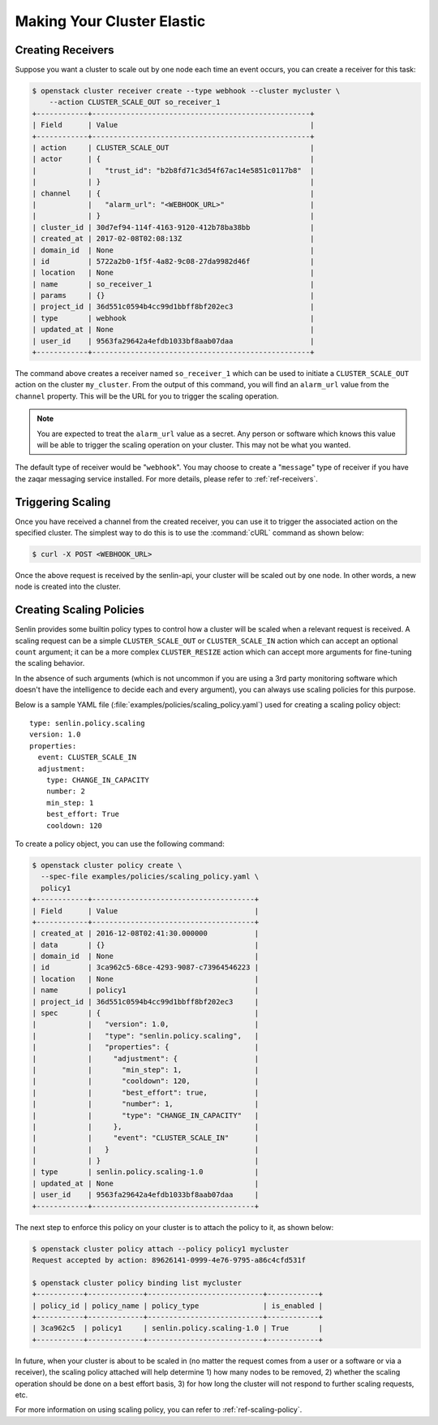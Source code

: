 ..
  Licensed under the Apache License, Version 2.0 (the "License"); you may
  not use this file except in compliance with the License. You may obtain
  a copy of the License at

          http://www.apache.org/licenses/LICENSE-2.0

  Unless required by applicable law or agreed to in writing, software
  distributed under the License is distributed on an "AS IS" BASIS, WITHOUT
  WARRANTIES OR CONDITIONS OF ANY KIND, either express or implied. See the
  License for the specific language governing permissions and limitations
  under the License.

.. _tutorial-autoscaling:

===========================
Making Your Cluster Elastic
===========================

Creating Receivers
~~~~~~~~~~~~~~~~~~

Suppose you want a cluster to scale out by one node each time an event occurs,
you can create a receiver for this task:

.. code-block:: console

  $ openstack cluster receiver create --type webhook --cluster mycluster \
      --action CLUSTER_SCALE_OUT so_receiver_1
  +------------+---------------------------------------------------+
  | Field      | Value                                             |
  +------------+---------------------------------------------------+
  | action     | CLUSTER_SCALE_OUT                                 |
  | actor      | {                                                 |
  |            |   "trust_id": "b2b8fd71c3d54f67ac14e5851c0117b8"  |
  |            | }                                                 |
  | channel    | {                                                 |
  |            |   "alarm_url": "<WEBHOOK_URL>"                    |
  |            | }                                                 |
  | cluster_id | 30d7ef94-114f-4163-9120-412b78ba38bb              |
  | created_at | 2017-02-08T02:08:13Z                              |
  | domain_id  | None                                              |
  | id         | 5722a2b0-1f5f-4a82-9c08-27da9982d46f              |
  | location   | None                                              |
  | name       | so_receiver_1                                     |
  | params     | {}                                                |
  | project_id | 36d551c0594b4cc99d1bbff8bf202ec3                  |
  | type       | webhook                                           |
  | updated_at | None                                              |
  | user_id    | 9563fa29642a4efdb1033bf8aab07daa                  |
  +------------+---------------------------------------------------+


The command above creates a receiver named ``so_receiver_1`` which can be used
to initiate a ``CLUSTER_SCALE_OUT`` action on the cluster ``my_cluster``. From
the output of this command, you will find an ``alarm_url`` value from the
``channel`` property. This will be the URL for you to trigger the scaling
operation.

.. note::

  You are expected to treat the ``alarm_url`` value as a secret. Any person or
  software which knows this value will be able to trigger the scaling operation
  on your cluster. This may not be what you wanted.

The default type of receiver would be "``webhook``". You may choose to create
a "``message``" type of receiver if you have the zaqar messaging service
installed. For more details, please refer to :ref:`ref-receivers`.

Triggering Scaling
~~~~~~~~~~~~~~~~~~

Once you have received a channel from the created receiver, you can use it to
trigger the associated action on the specified cluster. The simplest way to
do this is to use the :command:`cURL` command as shown below:

.. code-block:: console

  $ curl -X POST <WEBHOOK_URL>

Once the above request is received by the senlin-api, your cluster will be
scaled out by one node. In other words, a new node is created into the
cluster.


Creating Scaling Policies
~~~~~~~~~~~~~~~~~~~~~~~~~

Senlin provides some builtin policy types to control how a cluster will be
scaled when a relevant request is received. A scaling request can be a simple
``CLUSTER_SCALE_OUT`` or ``CLUSTER_SCALE_IN`` action which can accept an
optional ``count`` argument; it can be a more complex ``CLUSTER_RESIZE``
action which can accept more arguments for fine-tuning the scaling behavior.

In the absence of such arguments (which is not uncommon if you are using a
3rd party monitoring software which doesn't have the intelligence to decide
each and every argument), you can always use scaling policies for this
purpose.

Below is a sample YAML file (:file:`examples/policies/scaling_policy.yaml`)
used for creating a scaling policy object::

  type: senlin.policy.scaling
  version: 1.0
  properties:
    event: CLUSTER_SCALE_IN
    adjustment:
      type: CHANGE_IN_CAPACITY
      number: 2
      min_step: 1
      best_effort: True
      cooldown: 120

To create a policy object, you can use the following command:

.. code-block:: console

  $ openstack cluster policy create \
    --spec-file examples/policies/scaling_policy.yaml \
    policy1
  +------------+--------------------------------------+
  | Field      | Value                                |
  +------------+--------------------------------------+
  | created_at | 2016-12-08T02:41:30.000000           |
  | data       | {}                                   |
  | domain_id  | None                                 |
  | id         | 3ca962c5-68ce-4293-9087-c73964546223 |
  | location   | None                                 |
  | name       | policy1                              |
  | project_id | 36d551c0594b4cc99d1bbff8bf202ec3     |
  | spec       | {                                    |
  |            |   "version": 1.0,                    |
  |            |   "type": "senlin.policy.scaling",   |
  |            |   "properties": {                    |
  |            |     "adjustment": {                  |
  |            |       "min_step": 1,                 |
  |            |       "cooldown": 120,               |
  |            |       "best_effort": true,           |
  |            |       "number": 1,                   |
  |            |       "type": "CHANGE_IN_CAPACITY"   |
  |            |     },                               |
  |            |     "event": "CLUSTER_SCALE_IN"      |
  |            |   }                                  |
  |            | }                                    |
  | type       | senlin.policy.scaling-1.0            |
  | updated_at | None                                 |
  | user_id    | 9563fa29642a4efdb1033bf8aab07daa     |
  +------------+--------------------------------------+

The next step to enforce this policy on your cluster is to attach the policy
to it, as shown below:

.. code-block:: console

  $ openstack cluster policy attach --policy policy1 mycluster
  Request accepted by action: 89626141-0999-4e76-9795-a86c4cfd531f

  $ openstack cluster policy binding list mycluster
  +-----------+-------------+---------------------------+------------+
  | policy_id | policy_name | policy_type               | is_enabled |
  +-----------+-------------+---------------------------+------------+
  | 3ca962c5  | policy1     | senlin.policy.scaling-1.0 | True       |
  +-----------+-------------+---------------------------+------------+

In future, when your cluster is about to be scaled in (no matter the request
comes from a user or a software or via a receiver), the scaling policy attached
will help determine 1) how many nodes to be removed, 2) whether the scaling
operation should be done on a best effort basis, 3) for how long the cluster
will not respond to further scaling requests, etc.

For more information on using scaling policy, you can refer to
:ref:`ref-scaling-policy`.
